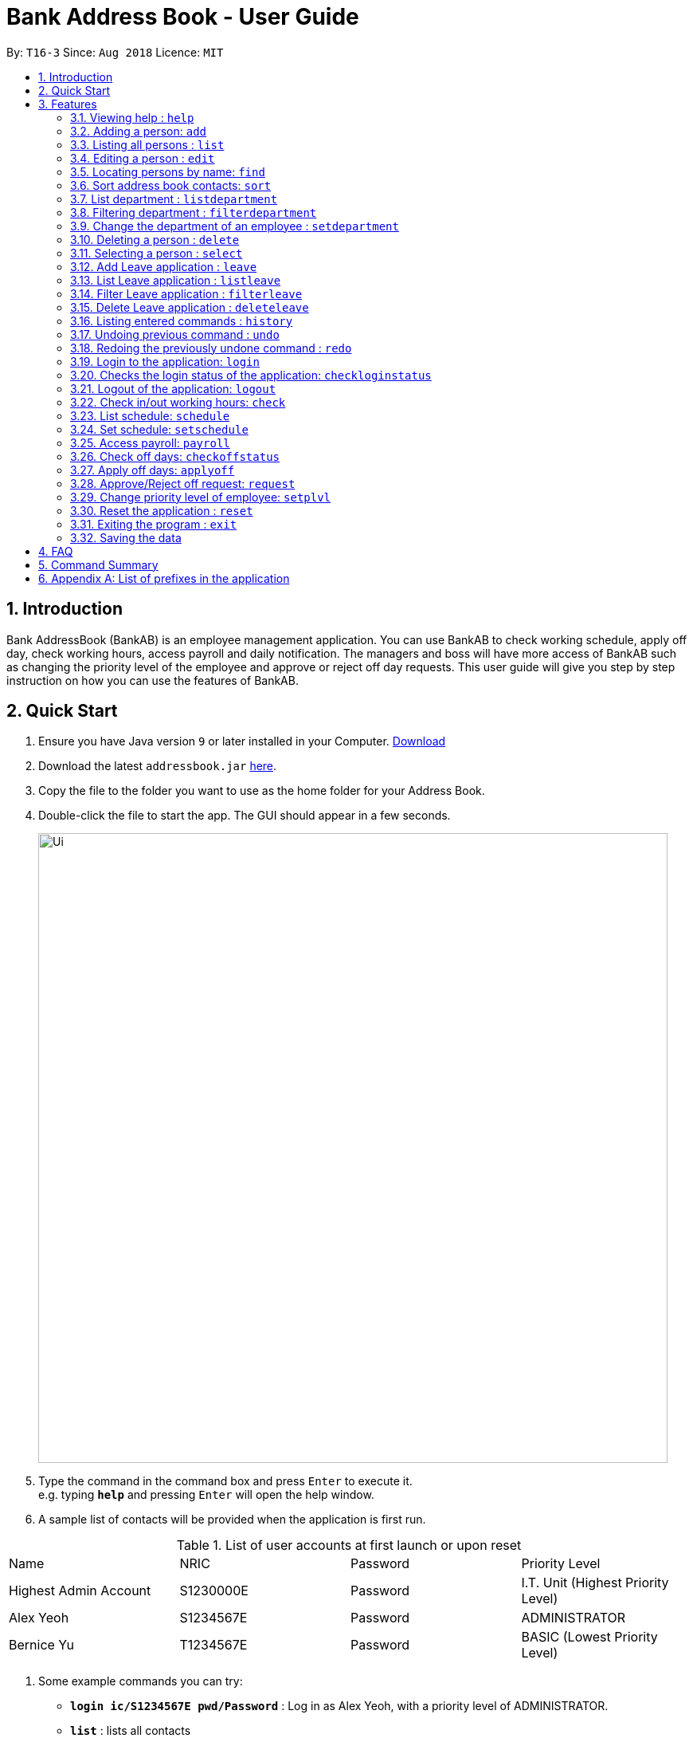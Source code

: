 = Bank Address Book - User Guide
:site-section: UserGuide
:toc:
:toc-title:
:toc-placement: preamble
:sectnums:
:imagesDir: images
:stylesDir: stylesheets
:xrefstyle: full
:experimental:
ifdef::env-github[]
:tip-caption: :bulb:
:note-caption: :information_source:
endif::[]
:repoURL: https://github.com/CS2113-AY1819S1-T16-3/main

By: `T16-3`      Since: `Aug 2018`      Licence: `MIT`

== Introduction
Bank AddressBook (BankAB) is an employee management application.
You can use BankAB to check working schedule, apply off day, check working hours, access payroll
and daily notification. The managers and boss will have more access of BankAB such as changing the
priority level of the employee and approve or reject off day requests. This user guide will give
you step by step instruction on how you can use the features of BankAB.

== Quick Start

.  Ensure you have Java version `9` or later installed in your Computer.
    https://www.oracle.com/technetwork/java/javase/downloads/index.html[Download]
.  Download the latest `addressbook.jar` link:{repoURL}/releases[here].
.  Copy the file to the folder you want to use as the home folder for your Address Book.
.  Double-click the file to start the app. The GUI should appear in a few seconds.
+
image::Ui.png[width="790"]
+
.  Type the command in the command box and press kbd:[Enter] to execute it. +
e.g. typing *`help`* and pressing kbd:[Enter] will open the help window.
.  A sample list of contacts will be provided when the application is first run.

.List of user accounts at first launch or upon reset
|===
|Name |NRIC |Password |Priority Level
|Highest Admin Account
|S1230000E
|Password
|I.T. Unit (Highest Priority Level)

|Alex Yeoh
|S1234567E
|Password
|ADMINISTRATOR

|Bernice Yu
|T1234567E
|Password
|BASIC (Lowest Priority Level)
|===
.  Some example commands you can try:

* *`login ic/S1234567E pwd/Password`* : Log in as Alex Yeoh, with a priority level of ADMINISTRATOR.
* *`list`* : lists all contacts
* `*add* n/John Doe ic/S9458861T pwd/Password p/98765432 e/johnd@example.com d/Junior Management
a/311, Clementi Ave 2, #02-25 t/friends t/owesMoney` : adds a contact named `John Doe` to the Address Book.
* `*schedule* n/John Doe ic/s1234567a` : list input user’s schedule
* *`exit`* : exits the app

.  Refer to <<Features>> for details of each command.

[[Features]]
== Features

====
*Command Format*

* Words in `UPPER_CASE` are the parameters to be supplied by the user e.g. in `add n/NAME`, `NAME` is a parameter which can be used as `add n/John Doe`.
* Items in square brackets are optional e.g `n/NAME [t/TAG]` can be used as `n/John Doe t/friend` or as `n/John Doe`.
* Items with `…`​ after them can be used multiple times including zero times e.g. `[t/TAG]...` can be used as `{nbsp}` (i.e. 0 times), `t/friend`, `t/friend t/family` etc.
* Parameters can be in any order.
    e.g.: Specifying parameters in the order ic/NRIC n/NAME is identical to n/NAME ic/NRIC.
====

=== Viewing help : `help`

Format: `help`

=== Adding a person: `add`

[NOTE]
====
* Refer to <<Appendix A: List of prefixes in the application, Appendix A>> for the list of prefixes and its' constraints.
* This operation requires administrator privilege to perform.
====

Adds an employee to the address book +
Format: `add n/NAME ic/NRIC pwd/PASSWORD p/PHONE_NUMBER e/EMAIL d/DEPARTMENT a/ADDRESS [plvl/PRIORITY_LEVEL] [t/TAG]...`

[TIP]
====
* A person can have any number of tags (including 0) +
* Priority level will be set to BASIC if left empty.
====

Examples:

* `add n/John Doe p/98765432 e/johnd@example.com a/John street, block 123, #01-01 d/Junior Management ic/T0249855I
pwd/9EwciT plvl/1`
* `add n/Betsy Crowe t/friend e/betsycrowe@example.com a/Newgate Prison p/1234567 d/Senior Management
t/criminal
ic/S1875858E pwd/Fed528F`

=== Listing all persons : `list`

Shows a list of all persons in the address book. +
Format: `list`

=== Editing a person : `edit`

Edits the existing particulars of the logged in user. +
Format : `edit [n/NAME] [p/PHONE] [e/EMAIL] [a/ADDRESS] [t/TAG]...` +

****
* Edits the personal details of the user who is logged in.
* At least one of the optional fields must be provided.
* Existing values will be updated to the input values.
* When editing tags, the existing tags of the person will be removed i.e adding of tags is not cumulative.
* You can remove all the person's tags by typing `t/` without specifying any tags after it.
* You are able to edit the following fields for this command: -
** Name: n/NAME
** Address: a/ADDRESS
** Phone: p/PHONE_NUMBER
** Tag(s): t/TAG1 t/TAG2 ...
****

Examples:

* `edit p/91234567 e/johndoe@example.com` +
Sets the logged in person's details to the aforementioned email and phone number, and also clears tags if any. +
* `edit t/friend t/lecturer n/John Doe` +
Sets the logged in person's details to the name of John Doe; clears all tag and sets the two aforementioned tags. +

=== Locating persons by name: `find`

Finds persons whose names contain any of the given keywords. +
Format: `find KEYWORD [MORE_KEYWORDS]`

****
* The search is case insensitive. e.g *hans* will match *Hans*
* The order of the keywords does not matter. e.g. *Hans Bo* will match *Bo Hans*
* Only the name is searched.
* Only full words will be matched e.g. *Han* will not match *Hans*
* Persons matching at least one keyword will be returned (i.e. `OR` search). e.g. *Hans Bo* will return *Hans Gruber*, *Bo Yang*
****

Examples:

* `find John` +
====
Returns `john` and `John Doe`
====
* `find Betsy Tim John` +
====
Returns any person having names `Betsy`, `Tim`, or `John`
====

=== Sort address book contacts: `sort`
Shows the sorted list of the employees or departments in the address book.
The list can be sorted in ascending or descending order. +
Format: `sort FIELD ORDER`

[NOTE]
====
This operation only supports the following fields and orders

* `FIELD`: `name` and `department`

* `ORDER`: `asc` and `desc`
====

Examples:

* `sort name asc`
====
Sorts the employee names in the list in ascending order
====
* `sort department desc`
====
Sorts the department names in the list in descending order
====

=== List department : `listdepartment`
Shows a list of departments available in the addressbook. +
Format: `listdepartment` +
Alias: `ld`

=== Filtering department : `filterdepartment`
Filter departments and list out the employees who are in the department. +
Format: `filterdepartment KEYWORD [MORE KEYWORDS]` +
Alias: `fd`

[NOTE]
====
* The keyword `Management` will not be accepted to prevent listing of all departments
====

* The search is case insensitive. e.g. `junior` will match employees in `Junior Management`
* Only full words will be matched. e.g. `junio` will not match `Junior Management`
* Filtering of more than one department will list out the employees in the departments.

Examples:

* `filterdepartment junior`
====
Returns a list of employees who are in `Junior Management`.
====
* `filterdepartment junior senior`
====
Returns a list of employees who are in `Junior Management` and `Senior Management`.
====

=== Change the department of an employee : `setdepartment`
[NOTE]
====
* This operation requires administrator privilege to perform.
* Administrator can only change the departments of other employees but not himself/herself.
====
Changes the department of an employee. +
Format: `setdepartment INDEX d/DEPARTMENT` +
Alias: `sd`
****
* Changes the employee's department at the specified `INDEX`.
* The index refers to the index number shown in the displayed employee list.
* The index *must be a positive integer* 1, 2, 3, ...
* Refer to the *Department* section at *Appendix A* for the appropriate input for the department name.
****

Example: `setdepartment 2 d/Junior Management`
====
Changes the employee department with ID 2 in the address book to `Junior Management`.
====

=== Deleting a person : `delete`
[NOTE]
====
This operation requires administrator privilege to perform.
====

Deletes the specified person from the address book. +
Format: `delete INDEX`

****
* Deletes the person at the specified `INDEX`.
* The index refers to the index number shown in the displayed person list.
* The index *must be a positive integer* 1, 2, 3, ...
****

Examples:

* `delete 1`
====
Deletes the employee with ID 1 in the address book.
====

=== Selecting a person : `select`

Selects the person identified by the index number used in the displayed person list. +
Format: `select INDEX`

****
* Selects the person and loads the Google search page the person at the specified `INDEX`.
* The index refers to the index number shown in the displayed person list.
* The index *must be a positive integer* `1, 2, 3, ...`
****

Examples:

* `list` +
`select 2` +
Selects the 2nd person in the address book.
* `find Betsy` +
`select 1` +
Selects the 1st person in the results of the `find` command.

=== Add Leave application : `leave`
Add leave application of the user for approval. +
Format: `leave date/DATE`
[NOTE]
====
* Requires the user to log in before using the command.
* DATE must be in the format DD/MM/YYYY
====

Example: `leave date/20/03/2019`

====
Request leave application on 20/03/2019.
====

=== List Leave application : `listleave`
List out all leave application in the leave list. +
Format: `listleave`

=== Filter Leave application : `filterleave`
Filter leave applications based on NRIC. +
Format: `filterleave NRIC` +
Alias: `fl NRIC`

[NOTE]
====
* Filter is case insensative eg. `s1234567a` matches `S1234567A`
====
Example:
`fl S1213452A`
====
* List all leave application requested by the user with NRIC, 'S1213452A'.
====

=== Delete Leave application : `deleteleave`
Delete the specified leave from leave list.

[NOTE]
====
* Requires the user to log in before using the command.
* User can only delete leave application he/she requested.
* To delete other user's application, requires adminstrator privilege to perform.
====

Format: `deleteleave INDEX`
****
* Deletes the leave at the specified `INDEX`.
* The index refers to the index number shown in the displayed leave list.
* The index *must be a positive integer* 1, 2, 3, ...
****

Example:
`deleteleave 2`

****
* Deletes the leave application with ID 2 in the leave list.
****


=== Listing entered commands : `history`

Lists all the commands that you have entered in reverse chronological order. +
Format: `history`

[NOTE]
====
Pressing the kbd:[&uarr;] and kbd:[&darr;] arrows will display the previous and next input respectively in the command box.
====

// tag::undoredo[]
=== Undoing previous command : `undo`

Restores the address book to the state before the previous _undoable_ command was executed. +
Format: `undo`

[NOTE]
====
Undoable commands: those commands that modify the address book's content (`add`, `delete`, `edit` and `clear`).
====

Examples:

* `delete 1` +
`list` +
`undo` (reverses the `delete 1` command) +

* `select 1` +
`list` +
`undo` +
The `undo` command fails as there are no undoable commands executed previously.

* `delete 1` +
`clear` +
`undo` (reverses the `clear` command) +
`undo` (reverses the `delete 1` command) +


=== Redoing the previously undone command : `redo`

Reverses the most recent `undo` command. +
Format: `redo`

Examples:

* `delete 1` +
`undo` (reverses the `delete 1` command) +
`redo` (reapplies the `delete 1` command) +

* `delete 1` +
`redo` +
The `redo` command fails as there are no `undo` commands executed previously.

* `delete 1` +
`clear` +
`undo` (reverses the `clear` command) +
`undo` (reverses the `delete 1` command) +
`redo` (reapplies the `delete 1` command) +
`redo` (reapplies the `clear` command) +
// end::undoredo[]

//Reason for block comment: Not implemented yet.
////
=== Setting password: `setpass`
Set password for employee on the address book. +
Format: `setpass n/NAME ic/s1234567h sp/PASSWORD` +

* The password is case sensitive. +
* Password length is limited to 15 characters. +
* Password must include both upper-case and lower-case letters and inclusion of one or more numerical digits. +
* Example: `setpass n/John Doe ic/s1234567h sp/PaS88od` +
====
Sets PaS88of as a password for John Doe.
====
////

=== Login to the application: `login`
Logs in to the application using a registered NRIC and password. +
Format: `login ic/NRIC pwd/PASSWORD` +
Example: `login ic/T1234567E pwd/Password`

=== Checks the login status of the application: `checkloginstatus`
Prints whether this application is logged in. +
Also prints the logged in NRIC if logged in.

=== Logout of the application: `logout`
Logs out of the application, allowing for other users to log in again.


=== Check in/out working hours: `check`
Updates check in/out timings for employees. +
Format: `check ic/NRIC pwd/PASSWORD m/IN-OUT` +
Examples: +

* `check ic/s1234567h pwd/Hello12 m/in` +
* `check ic/s7654327h pwd/Hello12 m/out`

// tag::schedule[]
=== List schedule: `schedule`

List schedule for the employee. +

Format: `schedule INDEX` +

****
* Shows schedule at the specified `INDEX`.
* The index refers to the index number shown in the displayed leave list.
* The index *must be a positive integer* 1, 2, 3, ...
****

Examples: `schedule 1`

****
* Shows the schedule of person with ID 1 in the leave list.
****

=== Set schedule: `setschedule`

Set schedule of the employee. This Requires superuser level 1. +

Format: `setschedule INDEX ts/TIME_START te/TIME_END v/VENUE` +

****
* Set the schedule at the specified `INDEX`.
* The index refers to the index number shown in the displayed leave list.
* The index *must be a positive integer* 1, 2, 3, ...
****

Example: `setschedule INDEX ts/1100 te/1600 v/Toilet` +
// end::schedule[]

=== Access payroll: `payroll`
List payroll of the employee. +
Format: `payroll n/NAME ic/NRIC pass/PASSWORD` +
Example: `payroll n/John Doe ic/s1234567h pass/NeUeR2018`

=== Check off days: `checkoffstatus`
Checks the number of off days available and off application status for an employee. +
Format: `checkoffstatus ic/NRIC pass/PASSWORD` +
Example: `checkoffstatis ic/S9486222J pass/NeUeR2018`

=== Apply off days: `applyoff`
Apply off days for employee. +
Format: `applyoff n/NAME ic/NRIC pass/PASSWORD date/DATE` +
Example: `applyoff n/John Doe ic/s123457h pass/NeUeR2018 date/080818` +
====
Apply off day for John Doe on the 8th of August 2018 (DDMMYY).
====

=== Approve/Reject off request: `request`
[NOTE]
====
This operation requires a priority level of MANAGER to execute.
====
Approve or reject off day request applied by employees.
Format: request [ic/NRIC] [mode/APPROVE/REJECT (INDEX)]
****
•	If no field is provided, BankAB will list all off day request from the company.
•	If only NRIC field is provided, BankAB will list all off day request from that employee.
•	INDEX refers to the index number shown in the displayed request list. The index must be positive integer 1, 2, 3, ….
****

Examples: - +

* `request`
====
List all off day request from the company.
====
* request ic/s1234567a
====
List all off day request by the employee.
====
* request ic/s1234567a mode/approve (3)
====
Approve the 3rd request made by the employee.
====

=== Change priority level of employee: `setplvl`
[NOTE]
====
* This operations requires administrator privilege to perform.
* Refer to the Priority level section in Appendix A for the appropriate input value.
====
Sets the priority level of an employee at the specified index. +
Format: `setplvl INDEX plvl/PRIORITY_LEVEL` +
Example: `setplvl 4 plvl/3`

////
=== Restrict access to BankAB : `restrict`  (To be implemented in v1.4 and beyond)
[NOTE]
====
This operation requires those with privilege of `I.T. Unit` to perform.
====
Restrict access to BankAB for maintenance to all employees except superusers level 4 (Technicians).
Anyone below superuser level 4 priority will not be able to log into the application. +
Format: `restrict`
////

=== Reset the application : `reset`
[NOTE]
====
This operation requires user to be logged in with a priviledge level of `I.T. Unit` to perform.
====
Resets the application into a clean slate, by deleting data/AddressBook.xml. The application will also close upon
deleting data/AddressBook.xml. +
Format: `reset`

=== Exiting the program : `exit`

Exits the program. +
Format: `exit`

=== Saving the data

Address book data are saved in the hard disk automatically after any command that changes the data. +
There is no need to save manually.

== FAQ

*Q*: How do I transfer my data to another Computer? +
*A*: Install the app in the other computer and overwrite the empty data file it creates with the file that contains the data of your previous Address Book folder.

== Command Summary

•	*Help*: `help`
•	*Check in/out working hours*: `check n/NAME ic/NRIC mode/IN-OUT`
•	*List schedule*: `schedule INDEX`
•	*Set schedule*: `setschedule INDEX ts/TIME_START te/TIME_END v/VENUE`
•	*Access payroll*: `payroll n/NAME ic/NRIC pass/PASSWORD`
•	*Apply off days*: `applyoff n/NAME ic/NRIC pass/PASSWORD date/DATE`
•	*Edit particulars*: `edit [n/NAME] [p/PHONE] [e/EMAIL] [a/ADDRESS]....`
•	*Set priority level*: `setplvl INDEX plvl/PRIORITY_LEVEL`
•	*Add employee*: `add n/NAME ic/NRIC pwd/PASSWORD p/PHONE NUMBER e/EMAIL d/DEPARTMENT a/ADDRESS [plvl/PRIORITY_LEVEL] [t/TAGS]...`
//•	*Setting password*: `setpass n/NAME ic/s1234567h sp/PASSWORD`
•	*Find employee*: `find KEYWORD [MORE_KEYWORDS]`
•	*Approve/Reject off request*: `request ic/s1234567a mode/approve (3)`
•	*Sort address book contacts*: `sort name asc`
•	*List available departments*: `listdepartment`
•	*Filter departments*: `filterdepartment junior`
•	*Change department of an employee*: `setdepartment INDEX d/DEPARTMENT`
•	*Deleting employee*: `delete INDEX [MORE_INDEX]`
•	*Change priority level of employee*: `setplvl ic/NRIC plvl/LEVEL`
•	*Add leave application*: `leave date/DATE`
•	*List all leave applications*: `listleave`
•	*Filter leave applications*: `filterleave NRIC`
•	*Delete leave application*: `deleteleave INDEX`
//•	*Restrict access to BankAB*: `restrict`
•	*Reset the application*: `reset`

== Appendix A: List of prefixes in the application
.List of prefixes
|===
|Parameter name |Prefix |Constraints |Example

| Name
| n/NAME
| Name must be alphabetical
| n/Lewis Hamilton

| NRIC Number
| ic/NRIC
| NRIC should start with an upper-case character [S, T, F, G], followed by a seven-digit number, and ending with a upper-case
alphabet.
| ic/S9203948E

| Password
| pwd/PASSWORD
| Password should be alphanumeric and should contain at least five characters
| pwd/NeUeR2018

| Phone
| p/PHONE_NUMBER
| Phone numbers should contain only numbers, and should have at least three digits.
| p/81667800

| Email
| e/EMAIL_ADDRESS
| Emails should be of the format local-part@domain, and also satisfy the following requirements: - +
    1) "local-part" should contain only alphanumeric characters and an underscore '_' +
    2) "domain" can consist of alphanumeric characters, a period, or hyphen, but should start and end with only
    alphanumeric characters.
| e/jarvin@eltech.com

| Department
| d/DEPARTMENT
| Department should contain alphabetic characters and spaces, and it should not be blank.
Department names should start with a name, and ends with 'Management'.
| d/Junior Management

| Address
| a/ADDRESS
| N/A
| a/Blk 25, Ang Mo Kio Street 23 #04-21, s(630025)

| Priority Level
| plvl/PRIORITY_LEVEL
| Priority Level should be a number respective to the following classification: - +
[0] I.T. Unit (HIGHEST)+
[1] Administrator +
[2] Manager +
[3] Basic (LOWEST)
| plvl/2

| Tag(s)
| t/TAG1 t/TAG2 ...
| Tag names should be alphanumeric
| t/Admin t/Boss t/OweMeMoney
|===
